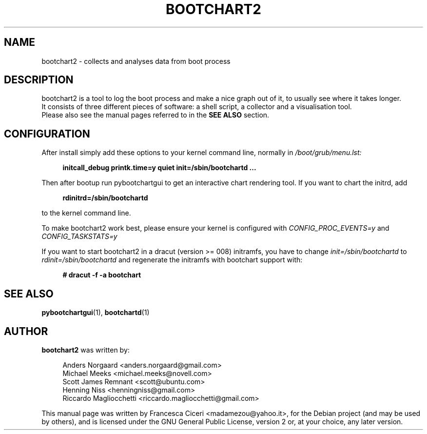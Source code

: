 .TH BOOTCHART2 1 2011-03-07
.SH NAME
bootchart2 \- collects and analyses data from boot process
.SH DESCRIPTION
bootchart2 is a tool to log the boot process and make a nice
graph out of it, to usually see where it takes longer.
.br
It consists of three different pieces of software:
a shell script, a collector and a visualisation tool.
.br
Please also see the manual pages referred to in the \fBSEE ALSO\fR
section.
.SH CONFIGURATION
After install simply add these options to your kernel command line, normally in \fI/boot/grub/menu.lst:
.in +4n
.nf

.B "initcall_debug printk.time=y quiet init=/sbin/bootchartd ..."

.fi
.in
Then after bootup run pybootchartgui to get an interactive
chart rendering tool.
If you want to chart the initrd, add
.in +4n
.nf

.B rdinitrd=/sbin/bootchartd

.fi
.in
to the kernel command line.
.PP
To make bootchart2 work best, please ensure your kernel is 
configured with
.I CONFIG_PROC_EVENTS=y
and
.I CONFIG_TASKSTATS=y
.
.PP
If you want to start bootchart2 in a dracut (version >= 008)
initramfs, you have to change
.I init=/sbin/bootchartd
to
.I rdinit=/sbin/bootchartd
and regenerate the initramfs with bootchart support with:
.in +4n
.nf

.B "# dracut -f -a bootchart"

.fi
.in
.SH SEE ALSO
.BR pybootchartgui (1),
.BR bootchartd (1)
.SH AUTHOR
\fBbootchart2\fR was written by:
.in +4n
.nf

Anders Norgaard <anders.norgaard@gmail.com>
Michael Meeks <michael.meeks@novell.com>
Scott James Remnant <scott@ubuntu.com>
Henning Niss <henningniss@gmail.com>
Riccardo Magliocchetti <riccardo.magliocchetti@gmail.com>

.fi
.in
.PP
This manual page was written by Francesca Ciceri <madamezou@yahoo.it>,
for the Debian project (and may be used by others), and is licensed
under the GNU General Public License, version 2 or, at your choice, any
later version.
